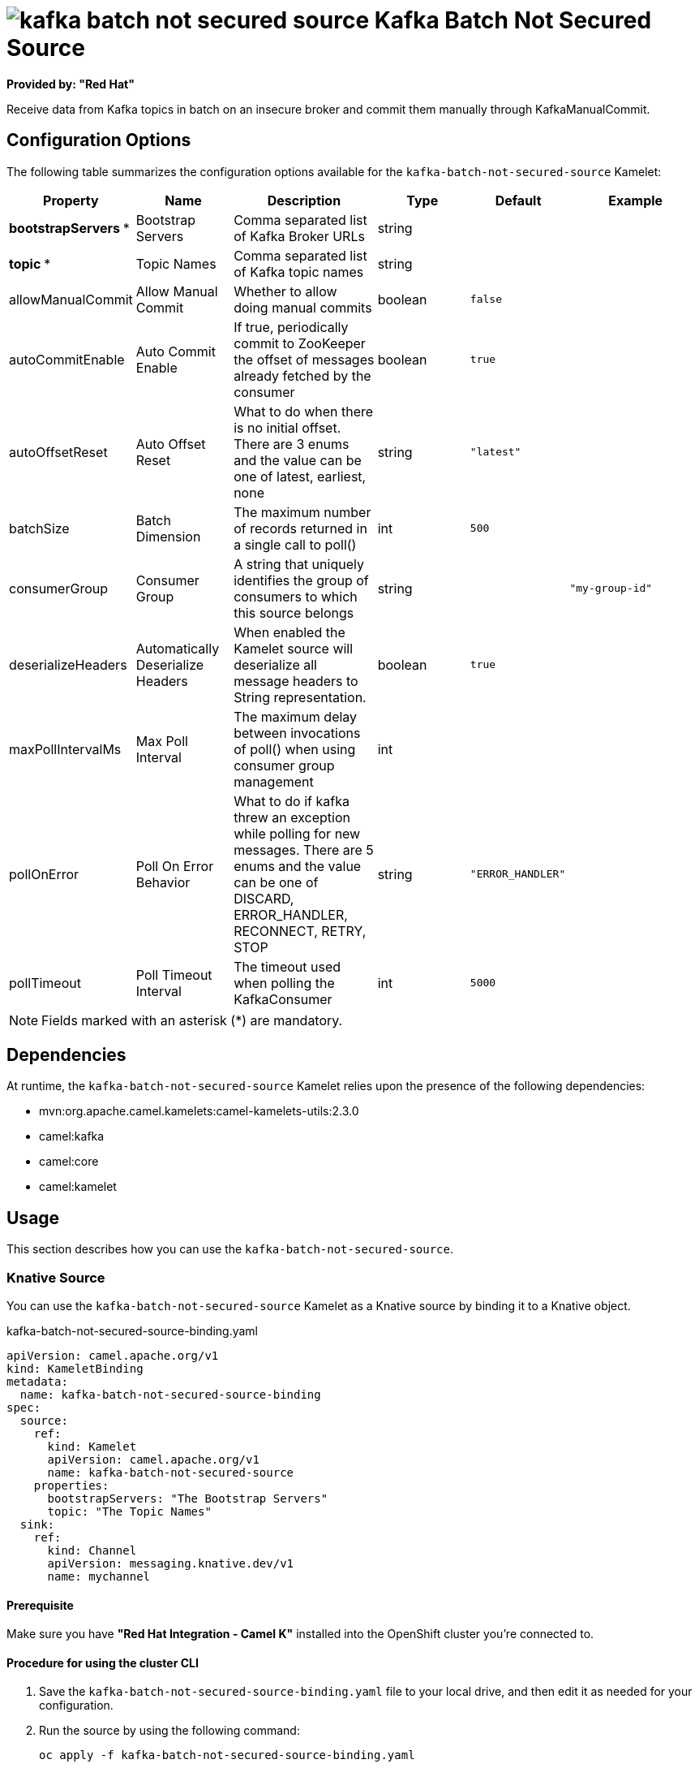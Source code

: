 // THIS FILE IS AUTOMATICALLY GENERATED: DO NOT EDIT

= image:kamelets/kafka-batch-not-secured-source.svg[] Kafka Batch Not Secured Source

*Provided by: "Red Hat"*

Receive data from Kafka topics in batch on an insecure broker and commit them manually through KafkaManualCommit.

== Configuration Options

The following table summarizes the configuration options available for the `kafka-batch-not-secured-source` Kamelet:
[width="100%",cols="2,^2,3,^2,^2,^3",options="header"]
|===
| Property| Name| Description| Type| Default| Example
| *bootstrapServers {empty}* *| Bootstrap Servers| Comma separated list of Kafka Broker URLs| string| | 
| *topic {empty}* *| Topic Names| Comma separated list of Kafka topic names| string| | 
| allowManualCommit| Allow Manual Commit| Whether to allow doing manual commits| boolean| `false`| 
| autoCommitEnable| Auto Commit Enable| If true, periodically commit to ZooKeeper the offset of messages already fetched by the consumer| boolean| `true`| 
| autoOffsetReset| Auto Offset Reset| What to do when there is no initial offset. There are 3 enums and the value can be one of latest, earliest, none| string| `"latest"`| 
| batchSize| Batch Dimension| The maximum number of records returned in a single call to poll()| int| `500`| 
| consumerGroup| Consumer Group| A string that uniquely identifies the group of consumers to which this source belongs| string| | `"my-group-id"`
| deserializeHeaders| Automatically Deserialize Headers| When enabled the Kamelet source will deserialize all message headers to String representation.| boolean| `true`| 
| maxPollIntervalMs| Max Poll Interval| The maximum delay between invocations of poll() when using consumer group management| int| | 
| pollOnError| Poll On Error Behavior| What to do if kafka threw an exception while polling for new messages. There are 5 enums and the value can be one of DISCARD, ERROR_HANDLER, RECONNECT, RETRY, STOP| string| `"ERROR_HANDLER"`| 
| pollTimeout| Poll Timeout Interval| The timeout used when polling the KafkaConsumer| int| `5000`| 
|===

NOTE: Fields marked with an asterisk ({empty}*) are mandatory.


== Dependencies

At runtime, the `kafka-batch-not-secured-source` Kamelet relies upon the presence of the following dependencies:

- mvn:org.apache.camel.kamelets:camel-kamelets-utils:2.3.0
- camel:kafka
- camel:core
- camel:kamelet 

== Usage

This section describes how you can use the `kafka-batch-not-secured-source`.

=== Knative Source

You can use the `kafka-batch-not-secured-source` Kamelet as a Knative source by binding it to a Knative object.

.kafka-batch-not-secured-source-binding.yaml
[source,yaml]
----
apiVersion: camel.apache.org/v1
kind: KameletBinding
metadata:
  name: kafka-batch-not-secured-source-binding
spec:
  source:
    ref:
      kind: Kamelet
      apiVersion: camel.apache.org/v1
      name: kafka-batch-not-secured-source
    properties:
      bootstrapServers: "The Bootstrap Servers"
      topic: "The Topic Names"
  sink:
    ref:
      kind: Channel
      apiVersion: messaging.knative.dev/v1
      name: mychannel
  
----

==== *Prerequisite*

Make sure you have *"Red Hat Integration - Camel K"* installed into the OpenShift cluster you're connected to.

==== *Procedure for using the cluster CLI*

. Save the `kafka-batch-not-secured-source-binding.yaml` file to your local drive, and then edit it as needed for your configuration.

. Run the source by using the following command:
+
[source,shell]
----
oc apply -f kafka-batch-not-secured-source-binding.yaml
----

==== *Procedure for using the Kamel CLI*

Configure and run the source by using the following command:

[source,shell]
----
kamel bind kafka-batch-not-secured-source -p "source.bootstrapServers=The Bootstrap Servers" -p "source.topic=The Topic Names" channel:mychannel
----

This command creates the KameletBinding in the current namespace on the cluster.

=== Kafka Source

You can use the `kafka-batch-not-secured-source` Kamelet as a Kafka source by binding it to a Kafka topic.

.kafka-batch-not-secured-source-binding.yaml
[source,yaml]
----
apiVersion: camel.apache.org/v1
kind: KameletBinding
metadata:
  name: kafka-batch-not-secured-source-binding
spec:
  source:
    ref:
      kind: Kamelet
      apiVersion: camel.apache.org/v1
      name: kafka-batch-not-secured-source
    properties:
      bootstrapServers: "The Bootstrap Servers"
      topic: "The Topic Names"
  sink:
    ref:
      kind: KafkaTopic
      apiVersion: kafka.strimzi.io/v1beta1
      name: my-topic
  
----

==== *Prerequisites*

Ensure that you've installed the *AMQ Streams* operator in your OpenShift cluster and created a topic named `my-topic` in the current namespace.
Make also sure you have *"Red Hat Integration - Camel K"* installed into the OpenShift cluster you're connected to.

==== *Procedure for using the cluster CLI*

. Save the `kafka-batch-not-secured-source-binding.yaml` file to your local drive, and then edit it as needed for your configuration.

. Run the source by using the following command:
+
[source,shell]
----
oc apply -f kafka-batch-not-secured-source-binding.yaml
----

==== *Procedure for using the Kamel CLI*

Configure and run the source by using the following command:

[source,shell]
----
kamel bind kafka-batch-not-secured-source -p "source.bootstrapServers=The Bootstrap Servers" -p "source.topic=The Topic Names" kafka.strimzi.io/v1beta1:KafkaTopic:my-topic
----

This command creates the KameletBinding in the current namespace on the cluster.

== Kamelet source file

https://github.com/openshift-integration/kamelet-catalog/blob/main/kafka-batch-not-secured-source.kamelet.yaml

// THIS FILE IS AUTOMATICALLY GENERATED: DO NOT EDIT
